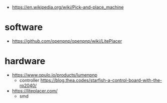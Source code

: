- https://en.wikipedia.org/wiki/Pick-and-place_machine
* software
- https://github.com/openpnp/openpnp/wiki/LitePlacer
* hardware
- https://www.opulo.io/products/lumenpnp
  - controller https://blog.thea.codes/starfish-a-control-board-with-the-rp2040/
- https://liteplacer.com/
  - smd
